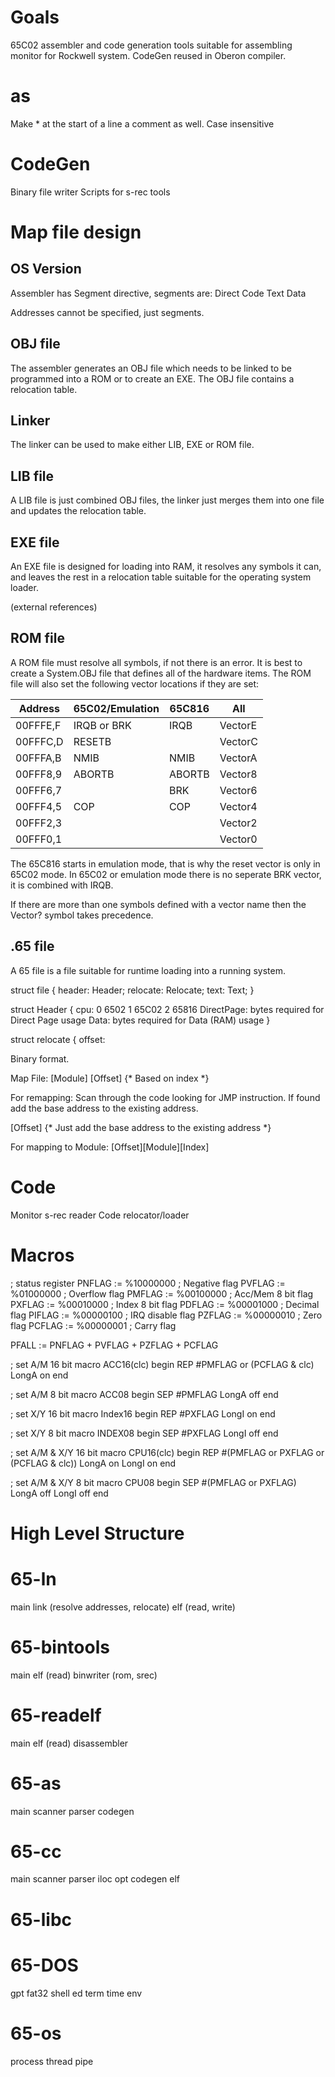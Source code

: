 * Goals
65C02 assembler and code generation tools suitable for assembling monitor for Rockwell system.
CodeGen reused in Oberon compiler.

* as

Make * at the start of a line a comment as well.
Case insensitive

* CodeGen

Binary file writer
Scripts for s-rec tools

* Map file design
** OS Version
Assembler has Segment directive, segments are:
          Direct
          Code
          Text
          Data

Addresses cannot be specified, just segments.

** OBJ file
The assembler generates an OBJ file which needs to be linked to be programmed into a ROM or to create an EXE. The OBJ file contains a relocation table.

** Linker
The linker can be used to make either LIB, EXE or ROM file. 

** LIB file
A LIB file is just combined OBJ files, the linker just merges them into one file and updates the relocation table.

** EXE file
An EXE file is designed for loading into RAM, it resolves any symbols it can, and leaves the rest in a relocation table suitable for the operating system loader.

(external references)

** ROM file
A ROM file must resolve all symbols, if not there is an error. It is best to create a System.OBJ file that defines all of the hardware items. The ROM file will also set the following vector locations if they are set:

|----------+-----------------+--------+---------|
| Address  | 65C02/Emulation | 65C816 | All     |
|----------+-----------------+--------+---------|
| 00FFFE,F | IRQB or BRK     | IRQB   | VectorE |
| 00FFFC,D | RESETB          |        | VectorC |
| 00FFFA,B | NMIB            | NMIB   | VectorA |
| 00FFF8,9 | ABORTB          | ABORTB | Vector8 |
| 00FFF6,7 |                 | BRK    | Vector6 |
| 00FFF4,5 | COP             | COP    | Vector4 |
| 00FFF2,3 |                 |        | Vector2 |
| 00FFF0,1 |                 |        | Vector0 |
|----------+-----------------+--------+---------|

The 65C816 starts in emulation mode, that is why the reset vector is only in 65C02 mode. In 65C02 or emulation mode there is no seperate BRK vector, it is combined with IRQB.

If there are more than one symbols defined with a vector name then the Vector? symbol takes precedence. 


** .65 file
A 65 file is a file suitable for runtime loading into a running system. 

struct file {
       header: Header;
       relocate: Relocate;
       text: Text;
}

struct Header {
       cpu: 0 6502 1 65C02 2 65816
       DirectPage: bytes required for Direct Page usage
       Data: bytes required for Data (RAM) usage
}

struct relocate {
       offset: 


Binary format.

Map File:
[Module]
[Offset] {* Based on index *}
 
For remapping:
Scan through the code looking for JMP instruction. If found add the base address to the existing address.

[Offset] {* Just add the base address to the existing address *}

For mapping to Module:
[Offset][Module][Index]

* Code

Monitor
s-rec reader
Code relocator/loader

* Macros


; status register
PNFLAG := %10000000 ; Negative flag
PVFLAG := %01000000 ; Overflow flag
PMFLAG := %00100000 ; Acc/Mem 8 bit flag
PXFLAG := %00010000 ; Index 8 bit flag
PDFLAG := %00001000 ; Decimal flag
PIFLAG := %00000100 ; IRQ disable flag
PZFLAG := %00000010 ; Zero flag
PCFLAG := %00000001 ; Carry flag

PFALL := PNFLAG + PVFLAG + PZFLAG + PCFLAG
                                                                                                  
; set A/M 16 bit
macro ACC16(clc)
begin
    REP #PMFLAG or (PCFLAG & clc)
    LongA on
end

; set A/M 8 bit
macro ACC08
begin
    SEP #PMFLAG
    LongA off
end

; set X/Y 16 bit
macro Index16
begin
    REP #PXFLAG
    LongI on
end

; set X/Y 8 bit
macro INDEX08
begin
    SEP #PXFLAG
    LongI off
end

; set A/M & X/Y 16 bit
macro CPU16(clc)
begin
    REP #(PMFLAG or PXFLAG or (PCFLAG & clc))
    LongA on
    LongI on
end

; set A/M & X/Y 8 bit
macro CPU08
begin
    SEP #(PMFLAG or PXFLAG)
    LongA off
    LongI off
end

* High Level Structure

* 65-ln
main
link (resolve addresses, relocate)
elf (read, write)

* 65-bintools
main
elf (read)
binwriter (rom, srec)

* 65-readelf
main
elf (read)
disassembler

* 65-as
main
scanner
parser
codegen

* 65-cc
main
scanner
parser
iloc
opt
codegen
elf

* 65-libc

* 65-DOS
gpt
fat32
shell
ed
term
time
env

* 65-os
process
thread
pipe
